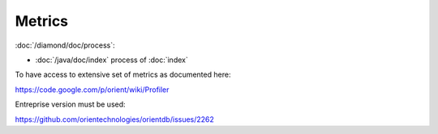 Metrics
=======

:doc:`/diamond/doc/process`:

* :doc:`/java/doc/index` process of :doc:`index`

To have access to extensive set of metrics as documented here:

https://code.google.com/p/orient/wiki/Profiler

Entreprise version must be used:

https://github.com/orientechnologies/orientdb/issues/2262